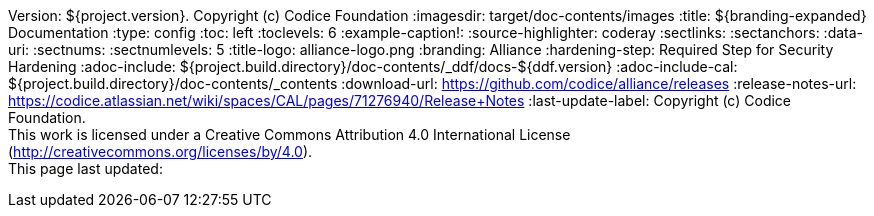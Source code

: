 Version: ${project.version}. Copyright (c) Codice Foundation
:imagesdir: target/doc-contents/images
:title: ${branding-expanded} Documentation
:type: config
:toc: left
:toclevels: 6
:example-caption!:
:source-highlighter: coderay
:sectlinks:
:sectanchors:
:data-uri:
:sectnums:
:sectnumlevels: 5
:title-logo: alliance-logo.png
:branding: Alliance
:hardening-step: Required Step for Security Hardening
:adoc-include: ${project.build.directory}/doc-contents/_ddf/docs-${ddf.version}
:adoc-include-cal: ${project.build.directory}/doc-contents/_contents
:download-url: https://github.com/codice/alliance/releases
:release-notes-url: https://codice.atlassian.net/wiki/spaces/CAL/pages/71276940/Release+Notes
:last-update-label: Copyright (c) Codice Foundation. +
This work is licensed under a Creative Commons Attribution 4.0 International License (http://creativecommons.org/licenses/by/4.0). +
This page last updated:

ifdef::backend-pdf[]
[colophon]
== License
Copyright (c) Codice Foundation. +
This work is licensed under a http://creativecommons.org/licenses/by/4.0[Creative Commons Attribution 4.0 International License].
endif::[]

